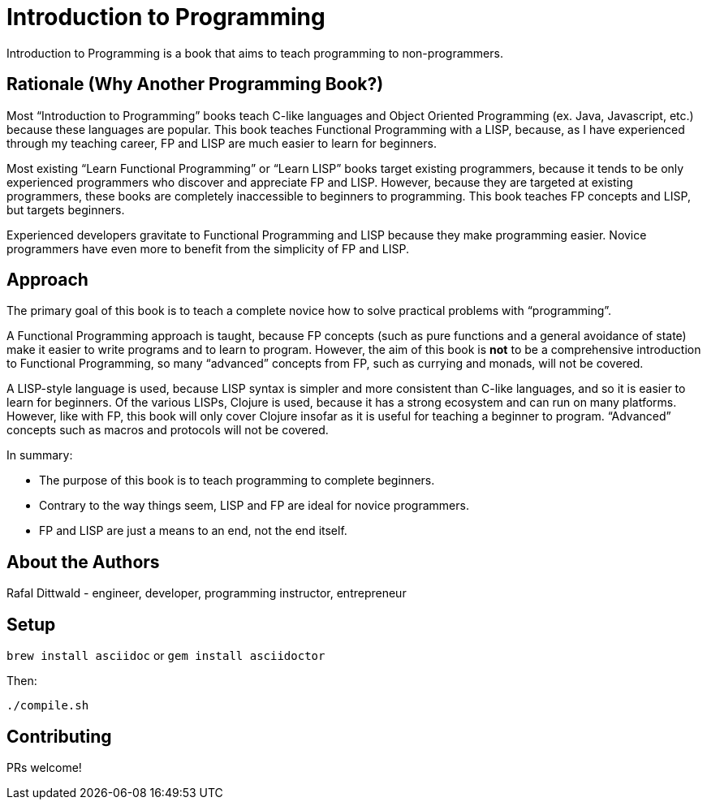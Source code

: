 = Introduction to Programming

Introduction to Programming is a book that aims to teach programming to non-programmers.


== Rationale (Why Another Programming Book?)

Most “Introduction to Programming” books teach C-like languages and Object Oriented Programming (ex. Java, Javascript, etc.) because these languages are popular. This book teaches Functional Programming with a LISP, because, as I have experienced through my teaching career, FP and LISP are much easier to learn for beginners.

Most existing “Learn Functional Programming” or “Learn LISP” books target existing programmers, because it tends to be only experienced programmers who discover and appreciate FP and LISP. However, because they are targeted at existing programmers, these books are completely inaccessible to beginners to programming. This book teaches FP concepts and LISP, but targets beginners.

Experienced developers gravitate to Functional Programming and LISP because they make programming easier. Novice programmers have even more to benefit from the simplicity of FP and LISP.

== Approach

The primary goal of this book is to teach a complete novice how to solve practical problems with “programming”.

A Functional Programming approach is taught, because FP concepts (such as pure functions and a general avoidance of state) make it easier to write programs and to learn to program. However, the aim of this book is *not* to be a comprehensive introduction to Functional Programming, so many “advanced” concepts from FP, such as currying and monads, will not be covered.

A LISP-style language is used, because LISP syntax is simpler and more consistent than C-like languages, and so it is easier to learn for beginners. Of the various LISPs, Clojure is used, because it has a strong ecosystem and can run on many platforms. However, like with FP, this book will only cover Clojure insofar as it is useful for teaching a beginner to program. “Advanced” concepts such as macros and protocols will not be covered.

In summary:

  - The purpose of this book is to teach programming to complete beginners.
  - Contrary to the way things seem, LISP and FP are ideal for novice programmers.
  - FP and LISP are just a means to an end, not the end itself.


== About the Authors

Rafal Dittwald - engineer, developer, programming instructor, entrepreneur


== Setup

`brew install asciidoc` or `gem install asciidoctor`

Then:

`./compile.sh`


== Contributing

PRs welcome!
